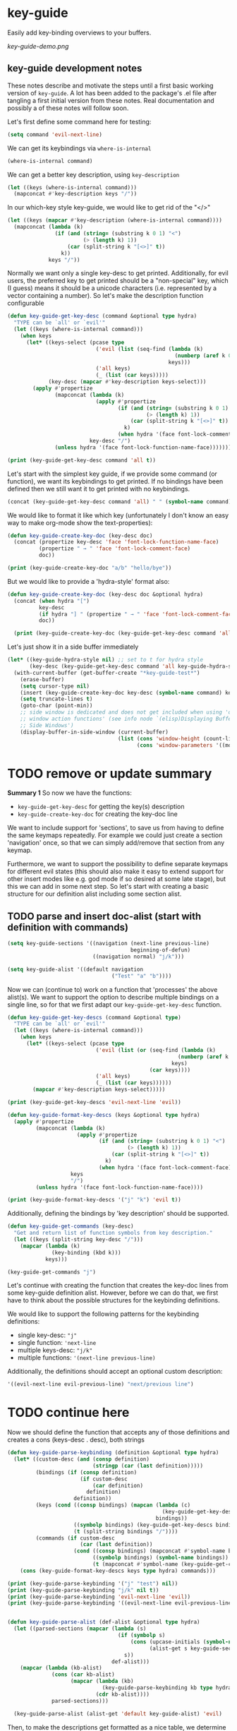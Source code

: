 * key-guide
Easily add key-binding overviews to your buffers.

[[key-guide-demo.png]]

** key-guide development notes
These notes describe and motivate the steps until a first basic working
version of =key-guide=. A lot has been added to the package's .el file after
tangling a first initial version from these notes. Real documentation and
possibly a of these notes will follow soon.

Let's first define some command here for testing:
#+begin_src emacs-lisp :results silent
  (setq command 'evil-next-line)
#+end_src
We can get its keybindings via =where-is-internal=
#+begin_src emacs-lisp :results drawer
  (where-is-internal command)
#+end_src

#+RESULTS:
:results:
([down] [106])
:end:

 We can get a better key description, using =key-description=
#+begin_src emacs-lisp :results drawer
  (let ((keys (where-is-internal command)))
    (mapconcat #'key-description keys "/"))
#+end_src

#+RESULTS:
:results:
<down>/j
:end:

In our which-key style key-guide, we would like to get rid of the "</>"
#+begin_src emacs-lisp :results drawer
  (let ((keys (mapcar #'key-description (where-is-internal command))))
    (mapconcat (lambda (k)
                 (if (and (string= (substring k 0 1) "<")
                          (> (length k) 1))
                     (car (split-string k "[<>]" t))
                   k))
               keys "/"))
#+end_src

#+RESULTS:
:results:
down/j
:end:

Normally we want only a single key-desc to get printed. Additionally, for evil
users, the preferred key to get printed should be a "non-special" key, which (I
guess) means it should be a unicode characters (i.e. represented by a vector
containing a number). So let's make the description function configurable
#+begin_src emacs-lisp :results output
  (defun key-guide-get-key-desc (command &optional type hydra)
    "TYPE can be `all' or `evil'"
    (let ((keys (where-is-internal command)))
      (when keys
        (let* ((keys-select (pcase type
                              ('evil (list (seq-find (lambda (k)
                                                       (numberp (aref k 0)))
                                                     keys)))
                              ('all keys)
                              (_ (list (car keys)))))
               (key-desc (mapcar #'key-description keys-select)))
          (apply #'propertize
                 (mapconcat (lambda (k)
                              (apply #'propertize
                                     (if (and (string= (substring k 0 1) "<")
                                              (> (length k) 1))
                                         (car (split-string k "[<>]" t))
                                       k)
                                     (when hydra '(face font-lock-comment-face))))
                            key-desc "/")
                 (unless hydra '(face font-lock-function-name-face)))))))

  (print (key-guide-get-key-desc command 'all t))
#+end_src

#+RESULTS:
: 
: #("down/j" 0 4 (face font-lock-comment-face) 5 6 (face font-lock-comment-face))


Let's start with the simplest key guide, if we provide some command (or
function), we want its keybindings to get printed. If no bindings have been
defined then we still want it to get printed with no keybindings.
#+begin_src emacs-lisp :results drawer
  (concat (key-guide-get-key-desc command 'all) " " (symbol-name command))
#+end_src

#+RESULTS:
:results:
down/j evil-next-line
:end:

We would like to format it like which key (unfortunately I don't know an easy
way to make org-mode show the text-properties):
#+begin_src emacs-lisp :results output
  (defun key-guide-create-key-doc (key-desc doc)
    (concat (propertize key-desc 'face 'font-lock-function-name-face)
            (propertize " → " 'face 'font-lock-comment-face)
            doc))

  (print (key-guide-create-key-doc "a/b" "hello/bye"))
#+end_src

#+RESULTS:
: 
: #("a/b → hello/bye" 0 3 (face font-lock-function-name-face) 3 6 (face font-lock-comment-face))

But we would like to provide a 'hydra-style' format also:
#+begin_src emacs-lisp :results output :tangle yes
  (defun key-guide-create-key-doc (key-desc doc &optional hydra)
    (concat (when hydra "[")
            key-desc
            (if hydra "] " (propertize " → " 'face 'font-lock-comment-face))
            doc))
    
    (print (key-guide-create-key-doc (key-guide-get-key-desc command 'all) "hello/bye"))
#+end_src

#+RESULTS:
: 
: #("down/j → hello/bye" 0 6 (face font-lock-function-name-face) 6 9 (face font-lock-comment-face))

Let's just show it in a side buffer immediately
#+begin_src emacs-lisp :results silent
  (let* ((key-guide-hydra-style nil) ;; set to t for hydra style
         (key-desc (key-guide-get-key-desc command 'all key-guide-hydra-style)))
    (with-current-buffer (get-buffer-create "*key-guide-test*")
      (erase-buffer)
      (setq cursor-type nil)
      (insert (key-guide-create-key-doc key-desc (symbol-name command) key-guide-hydra-style))
      (setq truncate-lines t)
      (goto-char (point-min))
      ;; side window is dedicated and does not get included when using 'other
      ;; window action functions' (see info node `(elisp)Displaying Buffers in
      ;; Side Windows')
      (display-buffer-in-side-window (current-buffer)
                                     (list (cons 'window-height (count-lines (point-min) (point-max)))
                                           (cons 'window-parameters '((mode-line-format . none)))))))
#+end_src


* TODO remove or update summary
*Summary 1*
So now we have the functions:
- =key-guide-get-key-desc= for getting the key(s) description
- =key-guide-create-key-doc=  for creating the key-doc line


  
We want to include support for 'sections', to save us from having to define the
same keymaps repeatedly. For example we could just create a section 'navigation'
once, so that we can simply add/remove that section from any keymap.

Furthermore, we want to support the possibility to define separate keymaps for
different evil states (this should also make it easy to extend support for other
insert modes like e.g. god mode if so desired at some late stage), but this we
can add in some next step. So let's start with creating a basic structure for
our definition alist including some section alist.
  
** TODO parse and insert doc-alist (start with definition with commands)
#+begin_src emacs-lisp :results silent :tangle yes
  (setq key-guide-sections '((navigation (next-line previous-line)
                                         beginning-of-defun)
                             ((navigation normal) "j/k")))

  (setq key-guide-alist '((default navigation
                                   ("Test" "a" "b"))))

#+end_src

Now we can (continue to) work on a function that 'processes' the above
alist(s). We want to support the option to describe multiple bindings on a
single line, so for that we first adapt our =key-guide-get-key-desc= function.
#+begin_src emacs-lisp :results output :tangle yes
    (defun key-guide-get-key-descs (command &optional type)
      "TYPE can be `all' or `evil'"
      (let ((keys (where-is-internal command)))
        (when keys
          (let* ((keys-select (pcase type
                                ('evil (list (or (seq-find (lambda (k)
                                                          (numberp (aref k 0)))
                                                        keys)
                                                 (car keys))))
                                ('all keys)
                                (_ (list (car keys))))))
            (mapcar #'key-description keys-select)))))

    (print (key-guide-get-key-descs 'evil-next-line 'evil))

#+end_src

#+RESULTS:
: 
: ("j")


#+begin_src emacs-lisp :results output :tangle yes
  (defun key-guide-format-key-descs (keys &optional type hydra)
    (apply #'propertize
           (mapconcat (lambda (k)
                        (apply #'propertize
                               (if (and (string= (substring k 0 1) "<")
                                        (> (length k) 1))
                                   (car (split-string k "[<>]" t))
                                 k)
                               (when hydra '(face font-lock-comment-face))))
                      keys
                      "/")
           (unless hydra '(face font-lock-function-name-face))))

  (print (key-guide-format-key-descs '("j" "k") 'evil t))

#+end_src

#+RESULTS:
: 
: #("j/k" 0 1 (face font-lock-comment-face) 2 3 (face font-lock-comment-face))

Additionally, defining the bindings by 'key description' should be supported.
#+begin_src emacs-lisp :tangle yes
  (defun key-guide-get-commands (key-desc)
    "Get and return list of function symbols from key description."
    (let ((keys (split-string key-desc "/")))
      (mapcar (lambda (k)
                (key-binding (kbd k)))
              keys)))

  (key-guide-get-commands "j")
#+end_src

#+RESULTS:
| evil-next-line |

Let's continue with creating the function that creates the key-doc lines from
some key-guide definition alist. However, before we can do that, we first have
to think about the possible structures for the keybinding definitions.

We would like to support the following patterns for the keybinding definitions:
- single key-desc: ="j"=
- single function: ='next-line=
- multiple keys-desc: ="j/k"=
- multiple functions: ='(next-line previous-line)= 

Additionally, the definitions should accept an optional custom description:
#+begin_src emacs-lisp
  '((evil-next-line evil-previous-line) "next/previous line")
#+end_src

#+RESULTS:
| (evil-next-line evil-previous-line) | next/previous line |

* TODO continue here
Now we should define the function that accepts any of those definitions and
creates a cons (keys-desc . desc), both strings
#+begin_src emacs-lisp :results output :tangle yes
  (defun key-guide-parse-keybinding (definition &optional type hydra)
    (let* ((custom-desc (and (consp definition)
                             (stringp (car (last definition)))))
           (bindings (if (consp definition)
                         (if custom-desc
                             (car definition)
                           definition)
                       definition))
           (keys (cond ((consp bindings) (mapcan (lambda (c)
                                                   (key-guide-get-key-descs c type))
                                                 bindings))
                       ((symbolp bindings) (key-guide-get-key-descs bindings type))
                       (t (split-string bindings "/"))))
           (commands (if custom-desc
                         (car (last definition))
                       (cond ((consp bindings) (mapconcat #'symbol-name bindings "/"))
                             ((symbolp bindings) (symbol-name bindings))
                             (t (mapconcat #'symbol-name (key-guide-get-commands bindings) "/"))))))
      (cons (key-guide-format-key-descs keys type hydra) commands)))

  (print (key-guide-parse-keybinding '("j" "test") nil))
  (print (key-guide-parse-keybinding "j/k" nil t))
  (print (key-guide-parse-keybinding 'evil-next-line 'evil))
  (print (key-guide-parse-keybinding '((evil-next-line evil-previous-line) "test2") 'evil t))

#+end_src

#+RESULTS:
: 
: (#("j" 0 1 (face font-lock-function-name-face)) . "test")
: 
: (#("j/k" 0 1 (face font-lock-comment-face) 2 3 (face font-lock-comment-face)) . "evil-next-line/evil-previous-line")
: 
: (#("j" 0 1 (face font-lock-function-name-face)) . "evil-next-line")
: 
: (#("j/k" 0 1 (face font-lock-comment-face) 2 3 (face font-lock-comment-face)) . "test2")

#+begin_src emacs-lisp :tangle yes

   (defun key-guide-parse-alist (def-alist &optional type hydra)
     (let ((parsed-sections (mapcar (lambda (s)
                                      (if (symbolp s)
                                          (cons (upcase-initials (symbol-name s))
                                                (alist-get s key-guide-sections))
                                        s))
                                    def-alist)))
       (mapcar (lambda (kb-alist)
                 (cons (car kb-alist)
                       (mapcar (lambda (kb)
                                 (key-guide-parse-keybinding kb type hydra))
                               (cdr kb-alist))))
                 parsed-sections)))

     (key-guide-parse-alist (alist-get 'default key-guide-alist) 'evil)

#+end_src

#+RESULTS:
| Navigation | ( . next-line/previous-line) | (C-M-a . beginning-of-defun)   |
| Test       | (a . evil-append)            | (b . evil-backward-word-begin) |


Then, to make the descriptions get formatted as a nice table, we determine the
required column lengths and pad the strings accordingly:
#+begin_src emacs-lisp :results drawer :tangle yes
  (defun key-guide-pad-descs (descs-alist)
    (mapcar (lambda (s)
              (let ((keys-length (apply #'max (mapcar (lambda (kb)
                                                        (length (car kb)))
                                                      (cdr s))))
                    (descs-length (apply #'max (mapcar (lambda (kb)
                                                         (length (cdr kb)))
                                                       (cdr s)))))
                (cons (string-pad (car s) (+ keys-length descs-length 5) nil)
                      (mapcar (lambda (d)
                                (cons (string-pad (car d) keys-length nil t)
                                      (string-pad (cdr d) descs-length nil)))
                              (cdr s)))))
            descs-alist))

  (pp (key-guide-pad-descs (key-guide-parse-alist (alist-get 'default key-guide-alist) 'evil)))
#+end_src

#+RESULTS:
:results:
(("Navigation                       "
  ("     " . "next-line/previous-line")
  (#("C-M-a" 0 5
     (face font-lock-function-name-face))
   . "beginning-of-defun     "))
 ("Test                          "
  (#("a" 0 1
     (face font-lock-function-name-face))
   . "evil-append             ")
  (#("b" 0 1
     (face font-lock-function-name-face))
   . "evil-backward-word-begin")))
:end:


We now have all required parts for creating a key-guide. However, when inserting
columns of text, it is slightly more straightforward to insert by row than to
insert by column. As our list is a list of sections, which are columns, we
define one more function to transpose the list so that we can simply insert the
columns via a nested =dotimes=:
#+begin_src emacs-lisp :tangle yes
  (defun key-guide-transpose-list (list)
    "Transpose a 2 dimensional nested list."
    ;; determine max number of bindings in categories
    (let ((max-category-bindings (apply #'max (mapcar #'length list)))
          transpose)
      (dotimes (i max-category-bindings)
        (push (mapcar (lambda (b) (nth i b)) list) transpose))
      (reverse transpose)))

  (print (key-guide-transpose-list '((a b)  (c d e))))
#+end_src

#+RESULTS:
| a   | c |
| b   | d |
| nil | e |

To make our final function read in logical order we use the 'threading macro'
from dash.el (we add a copy to this file, to avoid dependence on dash.el)
#+begin_src emacs-lisp :tangle yes
  (defmacro -> (x &optional form &rest more)
  "Thread the expr through the forms. Insert X as the second item
in the first form, making a list of it if it is not a list
already. If there are more forms, insert the first form as the
second item in second form, etc."
  (declare (debug (form &rest [&or symbolp (sexp &rest form)])))
  (cond
   ((null form) x)
   ((null more) (if (listp form)
                    `(,(car form) ,x ,@(cdr form))
                  (list form x)))
   (:else `(-> (-> ,x ,form) ,@more))))
#+end_src

#+RESULTS:
: ->


#+begin_src emacs-lisp :tangle yes
  (defun key-guide-create-string (doc-alist)
    (let ((rows (key-guide-transpose-list doc-alist)))
      (concat (mapconcat #'identity (car rows)) "\n"
              (mapconcat (lambda (h)
                           (concat (make-string (- (length h) 2)
                                                (string-to-char "─"))
                                   "  "))
                         (car rows))
              "\n"
              (mapconcat (lambda (r)
                           (mapconcat (lambda (kb)
                                        (key-guide-create-key-doc (car kb) (cdr kb)))
                                      r "  "))
                         (cdr rows) "\n"))))

  (key-guide-create-string (key-guide-pad-descs (key-guide-parse-alist (alist-get 'default key-guide-alist) 'evil)))
#+end_src

#+RESULTS:
: Navigation                       Test                          
: ───────────────────────────────  ────────────────────────────  
:       → next-line/previous-line  a → evil-append             
: C-M-a → beginning-of-defun       b → evil-backward-word-begin

#+begin_src emacs-lisp :tangle yes
  (defun key-guide-show (&optional doc-alist)
  (let ((key-guide-buffer (get-buffer-create "*key-guide*")))
    (if doc-alist
        (setq key-guide-string (key-guide-create-string
                                (key-guide-pad-descs
                                 (key-guide-parse-alist
                                  (alist-get 'default doc-alist)
                                  'evil))))
      (unless (and key-guide-string
                   (not (eq (current-buffer)
                            (buffer-local-value key-guide-associated-buffer
                                                key-guide-buffer))))
        (setq key-guide-string (key-guide--create (key-guide-alist-get)))))
    (let ((assoc-buf (current-buffer))
          (key-guide key-guide-string))
      (with-current-buffer key-guide-buffer
        (read-only-mode 0)
        (erase-buffer)
        (setq cursor-type nil)
        (setq key-guide-associated-buffer assoc-buf)
        (unless (eq assoc-buf key-guide-buffer)
          (insert key-guide))
        (setq truncate-lines t)
        (read-only-mode)
        (goto-char (point-min))
        ;; side window is dedicated and does not get included when using 'other
        ;; window action functions' (see info node `(elisp)Displaying Buffers in
        ;; Side Windows')
        (display-buffer-in-side-window (current-buffer)
                                       (list (cons 'window-height (count-lines (point-min) (point-max)))
                                             (cons 'window-parameters '((mode-line-format . none)))))))))

  (key-guide-show key-guide-alist)
#+end_src

#+RESULTS:
: #<window 13 on *key-guide*>



* TODO implements below section later (first continue above)
(Let's see what information we can show about accepted arguments. At least we
can show
- if a command takes an arguments at all (length interactive-form > 1)
- if a command takes a universal argument exclusively

#+begin_src emacs-lisp
  (defun key-guide-command-accepts-arg ()
    (let* ((int-form (interactive-form 'eval-expression))
           (int-form-list (alist-get 'list int-form)))
      (or (member "P" int-form)
          (member "p" int-form)
          (memq 'current-prefix-arg int-form-list)
          (seq-find (lambda (e) (memq 'current-prefix-arg e))
                    (alist-get 'cons int-form)))))
#+end_src

#+RESULTS:
: key-guide-command-accepts-arg


